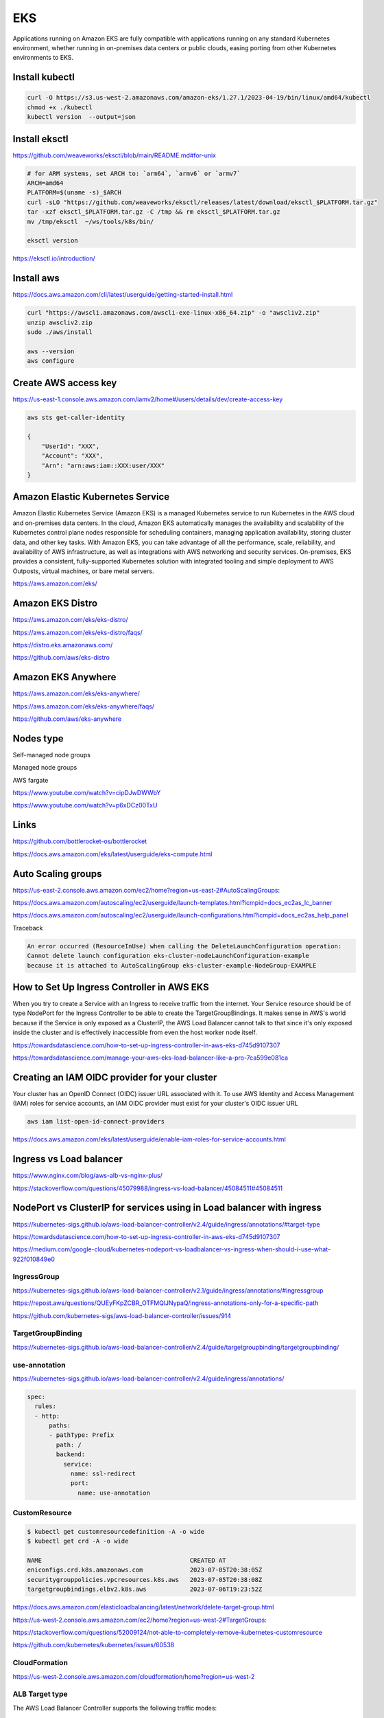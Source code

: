 EKS
===

Applications running on
Amazon EKS are fully compatible with applications running on any standard Kubernetes environment,
whether running in on-premises data centers or public clouds, easing porting from other Kubernetes environments to EKS.

Install kubectl
---------------

.. code-block:: bash

    curl -O https://s3.us-west-2.amazonaws.com/amazon-eks/1.27.1/2023-04-19/bin/linux/amd64/kubectl
    chmod +x ./kubectl
    kubectl version  --output=json


Install eksctl
--------------


https://github.com/weaveworks/eksctl/blob/main/README.md#for-unix

.. code-block:: bash

    # for ARM systems, set ARCH to: `arm64`, `armv6` or `armv7`
    ARCH=amd64
    PLATFORM=$(uname -s)_$ARCH
    curl -sLO "https://github.com/weaveworks/eksctl/releases/latest/download/eksctl_$PLATFORM.tar.gz"
    tar -xzf eksctl_$PLATFORM.tar.gz -C /tmp && rm eksctl_$PLATFORM.tar.gz
    mv /tmp/eksctl  ~/ws/tools/k8s/bin/

    eksctl version

https://eksctl.io/introduction/


Install aws
------------


https://docs.aws.amazon.com/cli/latest/userguide/getting-started-install.html

.. code-block:: bash

    curl "https://awscli.amazonaws.com/awscli-exe-linux-x86_64.zip" -o "awscliv2.zip"
    unzip awscliv2.zip
    sudo ./aws/install

    aws --version
    aws configure


Create AWS access key
----------------------


https://us-east-1.console.aws.amazon.com/iamv2/home#/users/details/dev/create-access-key


.. code-block:: bash

    aws sts get-caller-identity

    {
        "UserId": "XXX",
        "Account": "XXX",
        "Arn": "arn:aws:iam::XXX:user/XXX"
    }




Amazon Elastic Kubernetes Service
---------------------------------

Amazon Elastic Kubernetes Service (Amazon EKS) is a managed Kubernetes service
to run Kubernetes in the AWS cloud and on-premises data centers. In the cloud,
Amazon EKS automatically manages the availability and scalability of the Kubernetes control plane nodes responsible
for scheduling containers, managing application availability,
storing cluster data, and other key tasks. With Amazon EKS,
you can take advantage of all the performance, scale, reliability,
and availability of AWS infrastructure, as well as integrations with AWS networking and security services.
On-premises, EKS provides a consistent,
fully-supported Kubernetes solution with integrated tooling and simple deployment to AWS Outposts,
virtual machines, or bare metal servers.

https://aws.amazon.com/eks/

Amazon EKS Distro
-----------------

https://aws.amazon.com/eks/eks-distro/

https://aws.amazon.com/eks/eks-distro/faqs/

https://distro.eks.amazonaws.com/

https://github.com/aws/eks-distro

Amazon EKS Anywhere
-------------------

https://aws.amazon.com/eks/eks-anywhere/

https://aws.amazon.com/eks/eks-anywhere/faqs/

https://github.com/aws/eks-anywhere

Nodes type
-----------

Self-managed node groups

Managed node groups

AWS fargate

https://www.youtube.com/watch?v=cipDJwDWWbY

https://www.youtube.com/watch?v=p6xDCz00TxU


Links
-----

https://github.com/bottlerocket-os/bottlerocket

https://docs.aws.amazon.com/eks/latest/userguide/eks-compute.html

Auto Scaling groups
-------------------


.. code-block:: bash
    aws configure
        # AWS Access Key ID [****************]:
        # AWS Secret Access Key [****************]:
        # Default region name [None]: us-west-2
        # Default output format [json]:
    aws autoscaling describe-launch-configurations
    aws autoscaling delete-launch-configuration --launch-configuration-name  eks-cluster-nodeLaunchConfiguration-example


https://us-east-2.console.aws.amazon.com/ec2/home?region=us-east-2#AutoScalingGroups:

https://docs.aws.amazon.com/autoscaling/ec2/userguide/launch-templates.html?icmpid=docs_ec2as_lc_banner

https://docs.aws.amazon.com/autoscaling/ec2/userguide/launch-configurations.html?icmpid=docs_ec2as_help_panel


Traceback

.. code-block:: bash

    An error occurred (ResourceInUse) when calling the DeleteLaunchConfiguration operation:
    Cannot delete launch configuration eks-cluster-nodeLaunchConfiguration-example
    because it is attached to AutoScalingGroup eks-cluster-example-NodeGroup-EXAMPLE


How to Set Up Ingress Controller in AWS EKS
-------------------------------------------

When you try to create a Service with an Ingress to receive traffic from the internet.
Your Service resource should be of type NodePort for the Ingress Controller
to be able to create the TargetGroupBindings.
It makes sense in AWS's world because if the Service is only exposed as a ClusterIP,
the AWS Load Balancer cannot talk to that since it's only exposed inside the cluster and is effectively inaccessible
from even the host worker node itself.


https://towardsdatascience.com/how-to-set-up-ingress-controller-in-aws-eks-d745d9107307

https://towardsdatascience.com/manage-your-aws-eks-load-balancer-like-a-pro-7ca599e081ca


Creating an IAM OIDC provider for your cluster
----------------------------------------------

Your cluster has an OpenID Connect (OIDC) issuer URL associated with it.
To use AWS Identity and Access Management (IAM) roles for service accounts,
an IAM OIDC provider must exist for your cluster's OIDC issuer URL


.. code-block:: bash

    aws iam list-open-id-connect-providers

https://docs.aws.amazon.com/eks/latest/userguide/enable-iam-roles-for-service-accounts.html


Ingress vs Load balancer
------------------------

https://www.nginx.com/blog/aws-alb-vs-nginx-plus/

https://stackoverflow.com/questions/45079988/ingress-vs-load-balancer/45084511#45084511

NodePort vs ClusterIP for services using in Load balancer with ingress
----------------------------------------------------------------------

https://kubernetes-sigs.github.io/aws-load-balancer-controller/v2.4/guide/ingress/annotations/#target-type

https://towardsdatascience.com/how-to-set-up-ingress-controller-in-aws-eks-d745d9107307

https://medium.com/google-cloud/kubernetes-nodeport-vs-loadbalancer-vs-ingress-when-should-i-use-what-922f010849e0


IngressGroup
************

https://kubernetes-sigs.github.io/aws-load-balancer-controller/v2.1/guide/ingress/annotations/#ingressgroup

https://repost.aws/questions/QUEyFKpZCBR_OTFMQlJNypaQ/ingress-annotations-only-for-a-specific-path

https://github.com/kubernetes-sigs/aws-load-balancer-controller/issues/914

TargetGroupBinding
******************

https://kubernetes-sigs.github.io/aws-load-balancer-controller/v2.4/guide/targetgroupbinding/targetgroupbinding/

use-annotation
**************

https://kubernetes-sigs.github.io/aws-load-balancer-controller/v2.4/guide/ingress/annotations/

.. code-block:: yaml

    spec:
      rules:
      - http:
          paths:
          - pathType: Prefix
            path: /
            backend:
              service:
                name: ssl-redirect
                port:
                  name: use-annotation


CustomResource
***************

.. code-block:: bash

    $ kubectl get customresourcedefinition -A -o wide
    $ kubectl get crd -A -o wide

    NAME                                         CREATED AT
    eniconfigs.crd.k8s.amazonaws.com             2023-07-05T20:38:05Z
    securitygrouppolicies.vpcresources.k8s.aws   2023-07-05T20:38:08Z
    targetgroupbindings.elbv2.k8s.aws            2023-07-06T19:23:52Z


https://docs.aws.amazon.com/elasticloadbalancing/latest/network/delete-target-group.html

https://us-west-2.console.aws.amazon.com/ec2/home?region=us-west-2#TargetGroups:

https://stackoverflow.com/questions/52009124/not-able-to-completely-remove-kubernetes-customresource

https://github.com/kubernetes/kubernetes/issues/60538


CloudFormation
**************


https://us-west-2.console.aws.amazon.com/cloudformation/home?region=us-west-2

ALB Target type
****************

The AWS Load Balancer Controller supports the following traffic modes:

    `alb.ingress.kubernetes.io/target-type: instance`

    `alb.ingress.kubernetes.io/target-type: ip`

Instance

    Registers nodes within your cluster as targets for the ALB.
    Traffic reaching the ALB is routed to NodePort for your service and then proxied to your Pods.
    This is the default traffic mode.
    You can also explicitly specify it with the `alb.ingress.kubernetes.io/target-type`: `instance` annotation.

Your Kubernetes service must specify the `NodePort` or `LoadBalancer` type to use this traffic mode.

IP

    Registers Pods as targets for the ALB.
    Traffic reaching the ALB is directly routed to Pods for your service.
    You must specify the `alb.ingress.kubernetes.io/target-type`: `ip` annotation to use this traffic mode.
    The IP target type is required when target Pods are running on Fargate.


https://docs.aws.amazon.com/eks/latest/userguide/alb-ingress.html


Describe network interfaces
***************************

.. code-block:: bash

    aws ec2 describe-network-interfaces

https://repost.aws/knowledge-center/vpc-find-owner-unknown-ip-addresses
